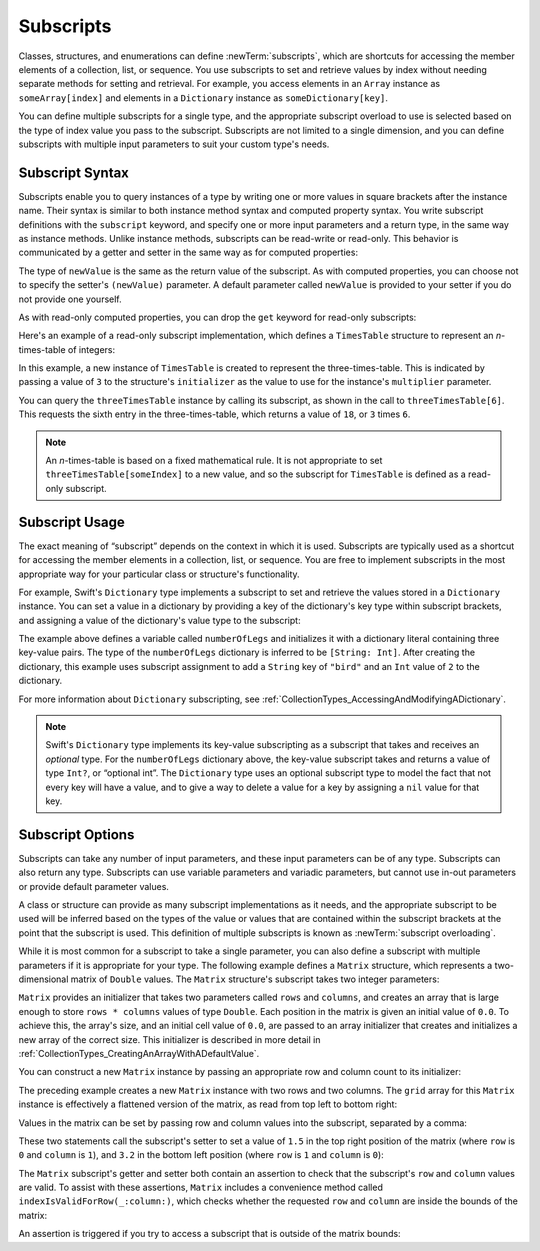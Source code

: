 Subscripts
==========

Classes, structures, and enumerations can define :newTerm:`subscripts`,
which are shortcuts for accessing the member elements of a collection, list, or sequence.
You use subscripts to set and retrieve values by index without needing
separate methods for setting and retrieval.
For example, you access elements in an ``Array`` instance as ``someArray[index]``
and elements in a ``Dictionary`` instance as ``someDictionary[key]``.

You can define multiple subscripts for a single type,
and the appropriate subscript overload to use is selected
based on the type of index value you pass to the subscript.
Subscripts are not limited to a single dimension,
and you can define subscripts with multiple input parameters
to suit your custom type's needs.

.. TODO: this chapter should provide an example of subscripting an enumeration,
   as per Joe Groff's example from rdar://16555559.

.. _Subscripts_SubscriptSyntax:

Subscript Syntax
----------------

Subscripts enable you to query instances of a type
by writing one or more values in square brackets after the instance name.
Their syntax is similar to both instance method syntax and computed property syntax.
You write subscript definitions with the ``subscript`` keyword,
and specify one or more input parameters and a return type,
in the same way as instance methods.
Unlike instance methods, subscripts can be read-write or read-only.
This behavior is communicated by a getter and setter
in the same way as for computed properties:

.. testcode:: subscriptSyntax

   >> class Test1 {
   -> subscript(index: Int) -> Int {
         get {
            // return an appropriate subscript value here
   >>       return 1
         }
         set(newValue) {
            // perform a suitable setting action here
         }
      }
   >> }

The type of ``newValue`` is the same as the return value of the subscript.
As with computed properties, you can choose not to specify
the setter's ``(newValue)`` parameter.
A default parameter called ``newValue`` is provided to your setter
if you do not provide one yourself.

As with read-only computed properties,
you can drop the ``get`` keyword for read-only subscripts:

.. testcode:: subscriptSyntax

   >> class Test2 {
   -> subscript(index: Int) -> Int {
         // return an appropriate subscript value here
   >>    return 1
      }
   >> }

Here's an example of a read-only subscript implementation,
which defines a ``TimesTable`` structure to represent an *n*-times-table of integers:

.. testcode:: timesTable

   -> struct TimesTable {
         let multiplier: Int
         subscript(index: Int) -> Int {
            return multiplier * index
         }
      }
   -> let threeTimesTable = TimesTable(multiplier: 3)
   << // threeTimesTable : TimesTable = REPL.TimesTable(multiplier: 3)
   -> print("six times three is \(threeTimesTable[6])")
   <- six times three is 18

In this example, a new instance of ``TimesTable`` is created
to represent the three-times-table.
This is indicated by passing a value of ``3`` to the structure's ``initializer``
as the value to use for the instance's ``multiplier`` parameter.

You can query the ``threeTimesTable`` instance by calling its subscript,
as shown in the call to ``threeTimesTable[6]``.
This requests the sixth entry in the three-times-table,
which returns a value of ``18``, or ``3`` times ``6``.

.. note::

   An *n*-times-table is based on a fixed mathematical rule.
   It is not appropriate to set ``threeTimesTable[someIndex]`` to a new value,
   and so the subscript for ``TimesTable`` is defined as a read-only subscript.

.. _Subscripts_SubscriptUsage:

Subscript Usage
---------------

The exact meaning of “subscript” depends on the context in which it is used.
Subscripts are typically used as a shortcut for accessing
the member elements in a collection, list, or sequence.
You are free to implement subscripts in the most appropriate way for
your particular class or structure's functionality.

For example, Swift's ``Dictionary`` type implements a subscript
to set and retrieve the values stored in a ``Dictionary`` instance.
You can set a value in a dictionary
by providing a key of the dictionary's key type within subscript brackets,
and assigning a value of the dictionary's value type to the subscript:

.. testcode:: dictionarySubscript

   -> var numberOfLegs = ["spider": 8, "ant": 6, "cat": 4]
   << // numberOfLegs : [String : Int] = ["ant": 6, "cat": 4, "spider": 8]
   -> numberOfLegs["bird"] = 2

The example above defines a variable called ``numberOfLegs``
and initializes it with a dictionary literal containing three key-value pairs.
The type of the ``numberOfLegs`` dictionary is inferred to be ``[String: Int]``.
After creating the dictionary,
this example uses subscript assignment to add
a ``String`` key of ``"bird"`` and an ``Int`` value of ``2`` to the dictionary.

For more information about ``Dictionary`` subscripting,
see :ref:`CollectionTypes_AccessingAndModifyingADictionary`.

.. note::

   Swift's ``Dictionary`` type implements its key-value subscripting
   as a subscript that takes and receives an *optional* type.
   For the ``numberOfLegs`` dictionary above,
   the key-value subscript takes and returns a value of type ``Int?``,
   or “optional int”.
   The ``Dictionary`` type uses an optional subscript type to model the fact that
   not every key will have a value, and to give a way to delete a value for a key
   by assigning a ``nil`` value for that key.

.. _Subscripts_SubscriptOptions:

Subscript Options
-----------------

Subscripts can take any number of input parameters,
and these input parameters can be of any type.
Subscripts can also return any type.
Subscripts can use variable parameters and variadic parameters,
but cannot use in-out parameters or provide default parameter values. 

A class or structure can provide as many subscript implementations as it needs,
and the appropriate subscript to be used will be inferred based on
the types of the value or values that are contained within the subscript brackets
at the point that the subscript is used.
This definition of multiple subscripts is known as :newTerm:`subscript overloading`.

While it is most common for a subscript to take a single parameter,
you can also define a subscript with multiple parameters
if it is appropriate for your type.
The following example defines a ``Matrix`` structure,
which represents a two-dimensional matrix of ``Double`` values.
The ``Matrix`` structure's subscript takes two integer parameters:

.. testcode:: matrixSubscript, matrixSubscriptAssert

   -> struct Matrix {
         let rows: Int, columns: Int
         var grid: [Double]
         init(rows: Int, columns: Int) {
            self.rows = rows
            self.columns = columns
            grid = Array(count: rows * columns, repeatedValue: 0.0)
         }
         func indexIsValidForRow(row: Int, column: Int) -> Bool {
            return row >= 0 && row < rows && column >= 0 && column < columns
         }
         subscript(row: Int, column: Int) -> Double {
            get {
               assert(indexIsValidForRow(row, column: column), "Index out of range")
               return grid[(row * columns) + column]
            }
            set {
               assert(indexIsValidForRow(row, column: column), "Index out of range")
               grid[(row * columns) + column] = newValue
            }
         }
      }

``Matrix`` provides an initializer that takes two parameters called ``rows`` and ``columns``,
and creates an array that is large enough to store ``rows * columns`` values of type ``Double``.
Each position in the matrix is given an initial value of ``0.0``.
To achieve this, the array's size, and an initial cell value of ``0.0``,
are passed to an array initializer that creates and initializes a new array of the correct size.
This initializer is described in more detail
in :ref:`CollectionTypes_CreatingAnArrayWithADefaultValue`.

You can construct a new ``Matrix`` instance by passing
an appropriate row and column count to its initializer:

.. testcode:: matrixSubscript, matrixSubscriptAssert

   -> var matrix = Matrix(rows: 2, columns: 2)
   << // matrix : Matrix = REPL.Matrix(rows: 2, columns: 2, grid: [0.0, 0.0, 0.0, 0.0])

The preceding example creates a new ``Matrix`` instance with two rows and two columns.
The ``grid`` array for this ``Matrix`` instance
is effectively a flattened version of the matrix,
as read from top left to bottom right:

.. image:: ../images/subscriptMatrix01_2x.png
   :align: center

Values in the matrix can be set by passing row and column values into the subscript,
separated by a comma:

.. testcode:: matrixSubscript, matrixSubscriptAssert

   -> matrix[0, 1] = 1.5
   >> print(matrix[0, 1])
   << 1.5
   -> matrix[1, 0] = 3.2
   >> print(matrix[1, 0])
   << 3.2

These two statements call the subscript's setter to set
a value of ``1.5`` in the top right position of the matrix
(where ``row`` is ``0`` and ``column`` is ``1``),
and ``3.2`` in the bottom left position
(where ``row`` is ``1`` and ``column`` is ``0``):

.. image:: ../images/subscriptMatrix02_2x.png
   :align: center

The ``Matrix`` subscript's getter and setter both contain an assertion
to check that the subscript's  ``row`` and ``column`` values are valid.
To assist with these assertions,
``Matrix`` includes a convenience method called ``indexIsValidForRow(_:column:)``,
which checks whether the requested ``row`` and ``column``
are inside the bounds of the matrix:

.. testcode:: matrixSubscript

   >> var rows = 2
   << // rows : Int = 2
   >> var columns = 2
   << // columns : Int = 2
   -> func indexIsValidForRow(row: Int, column: Int) -> Bool {
         return row >= 0 && row < rows && column >= 0 && column < columns
      }

An assertion is triggered if you try to access a subscript
that is outside of the matrix bounds:

.. testcode:: matrixSubscriptAssert

   -> let someValue = matrix[2, 2]
   xx assert
   // this triggers an assert, because [2, 2] is outside of the matrix bounds

.. TODO: subscripts can provide external names for their parameters,
   to enable subscript overloading (e.g. subscript(row: Int) and subscript(column: Int)
   to get a slice of the matrix). This would make a great example!
